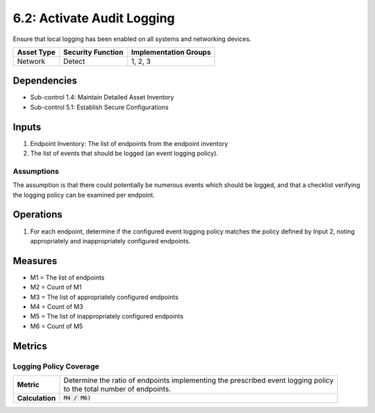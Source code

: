 6.2: Activate Audit Logging
=========================================================
Ensure that local logging has been enabled on all systems and networking devices.

.. list-table::
	:header-rows: 1

	* - Asset Type
	  - Security Function
	  - Implementation Groups
	* - Network
	  - Detect
	  - 1, 2, 3

Dependencies
------------
* Sub-control 1.4: Maintain Detailed Asset Inventory
* Sub-control 5.1: Establish Secure Configurations

Inputs
------
#. Endpoint Inventory: The list of endpoints from the endpoint inventory
#. The list of events that should be logged (an event logging policy).

Assumptions
^^^^^^^^^^^
The assumption is that there could potentially be numerous events which should be logged, and that a checklist verifying the logging policy can be examined per endpoint.

Operations
----------
#. For each endpoint, determine if the configured event logging policy matches the policy defined by Input 2, noting appropriately and inappropriately configured endpoints.

Measures
--------
* M1 = The list of endpoints
* M2 = Count of M1
* M3 = The list of appropriately configured endpoints
* M4 = Count of M3
* M5 = The list of inappropriately configured endpoints
* M6 = Count of M5

Metrics
-------

Logging Policy Coverage
^^^^^^^^^^^^^^^^^^^^^^^
.. list-table::

	* - **Metric**
	  - | Determine the ratio of endpoints implementing the prescribed event logging policy
	    | to the total number of endpoints.
	* - **Calculation**
	  - :code:`M4 / M6)`

.. history
.. authors
.. license
